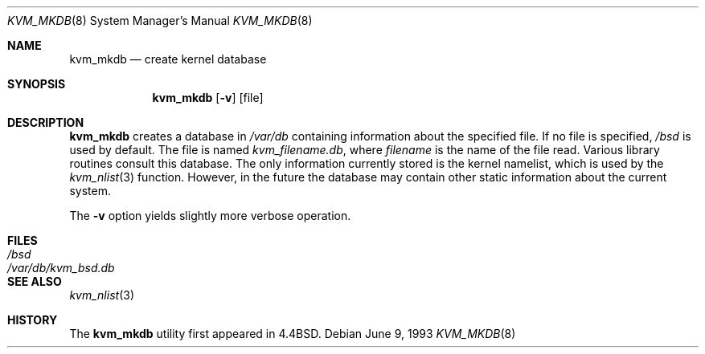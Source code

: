 .\" Copyright (c) 1989, 1991, 1993
.\"	The Regents of the University of California.  All rights reserved.
.\"
.\" Redistribution and use in source and binary forms, with or without
.\" modification, are permitted provided that the following conditions
.\" are met:
.\" 1. Redistributions of source code must retain the above copyright
.\"    notice, this list of conditions and the following disclaimer.
.\" 2. Redistributions in binary form must reproduce the above copyright
.\"    notice, this list of conditions and the following disclaimer in the
.\"    documentation and/or other materials provided with the distribution.
.\" 3. All advertising materials mentioning features or use of this software
.\"    must display the following acknowledgement:
.\"	This product includes software developed by the University of
.\"	California, Berkeley and its contributors.
.\" 4. Neither the name of the University nor the names of its contributors
.\"    may be used to endorse or promote products derived from this software
.\"    without specific prior written permission.
.\"
.\" THIS SOFTWARE IS PROVIDED BY THE REGENTS AND CONTRIBUTORS ``AS IS'' AND
.\" ANY EXPRESS OR IMPLIED WARRANTIES, INCLUDING, BUT NOT LIMITED TO, THE
.\" IMPLIED WARRANTIES OF MERCHANTABILITY AND FITNESS FOR A PARTICULAR PURPOSE
.\" ARE DISCLAIMED.  IN NO EVENT SHALL THE REGENTS OR CONTRIBUTORS BE LIABLE
.\" FOR ANY DIRECT, INDIRECT, INCIDENTAL, SPECIAL, EXEMPLARY, OR CONSEQUENTIAL
.\" DAMAGES (INCLUDING, BUT NOT LIMITED TO, PROCUREMENT OF SUBSTITUTE GOODS
.\" OR SERVICES; LOSS OF USE, DATA, OR PROFITS; OR BUSINESS INTERRUPTION)
.\" HOWEVER CAUSED AND ON ANY THEORY OF LIABILITY, WHETHER IN CONTRACT, STRICT
.\" LIABILITY, OR TORT (INCLUDING NEGLIGENCE OR OTHERWISE) ARISING IN ANY WAY
.\" OUT OF THE USE OF THIS SOFTWARE, EVEN IF ADVISED OF THE POSSIBILITY OF
.\" SUCH DAMAGE.
.\"
.\"     from: @(#)kvm_mkdb.8	8.1 (Berkeley) 6/9/93
.\"	$Id: kvm_mkdb.8,v 1.6 1999/06/05 22:17:14 aaron Exp $
.\"
.Dd June 9, 1993
.Dt KVM_MKDB 8
.Os
.Sh NAME
.Nm kvm_mkdb
.Nd create kernel database
.Sh SYNOPSIS
.Nm kvm_mkdb
.Op Fl v
.Op file
.Sh DESCRIPTION
.Nm kvm_mkdb
creates a database in
.Pa /var/db
containing information about the specified file.
If no file is specified,
.Pa /bsd
is used by default.
The file is named
.Pa kvm_filename.db ,
where
.Ar filename
is the name of the file read.
Various library routines consult this database.
The only information currently stored is the kernel namelist, which is
used by the
.Xr kvm_nlist 3
function.
However, in the future the database may contain other static
information about the current system.
.Pp
The
.Fl v
option yields slightly more verbose operation.
.Sh FILES
.Bl -tag -width /var/db/kvm_bsd.db -compact
.It Pa /bsd
.It Pa /var/db/kvm_bsd.db
.El
.Sh SEE ALSO
.Xr kvm_nlist 3
.Sh HISTORY
The
.Nm kvm_mkdb
utility first appeared in
.Bx 4.4 .
